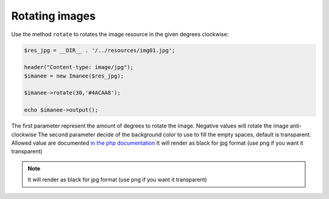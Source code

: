 Rotating images
===========================

Use the method ``rotate`` to rotates the image resource in the given degrees clockwise:

.. code-block:: php

    $res_jpg = __DIR__ . '/../resources/img01.jpg';

    header("Content-type: image/jpg");
    $imanee = new Imanee($res_jpg);

    $imanee->rotate(30,'#4ACAA8');

    echo $imanee->output();

The first parameter represent the amount of degrees to rotate the image. Negative values will rotate the image anti-clockwise
The second parameter decide of the background color to use to fill the empty spaces, default is transparent.
Allowed value are documented `in the php documentation <http://php.net/manual/en/imagickpixel.construct.php>`_
It will render as black for jpg format (use png if you want it transparent)

.. image:: img/rotated.jpg

.. note::
    It will render as black for jpg format (use png if you want it transparent)
